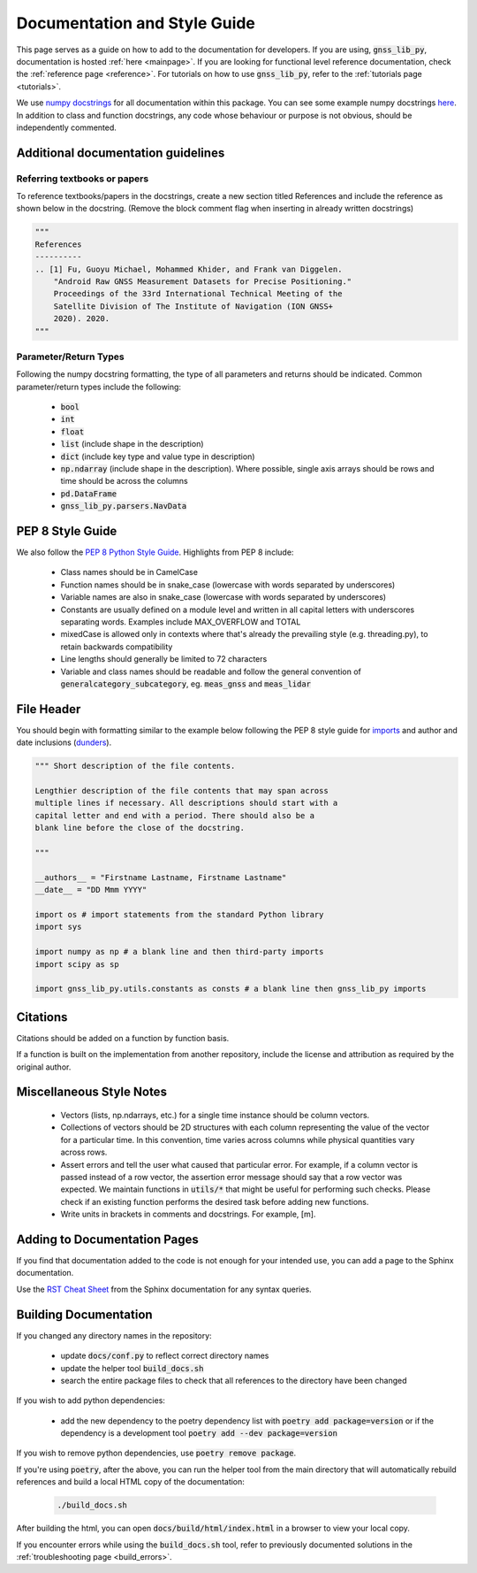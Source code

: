 .. _documentation:

Documentation and Style Guide
=============================

This page serves as a guide on how to add to the documentation for
developers.
If you are using, :code:`gnss_lib_py`, documentation is hosted
:ref:`here <mainpage>`.
If you are looking for functional level reference documentation, check
the :ref:`reference page <reference>`.
For tutorials on how to use :code:`gnss_lib_py`, refer to the
:ref:`tutorials page <tutorials>`.

We use `numpy docstrings
<https://numpydoc.readthedocs.io/en/latest/format.html>`__
for all documentation within this package. You can see some example
numpy docstrings `here <https://sphinxcontrib-napoleon.readthedocs.io/en/latest/example_numpy.html#example-numpy>`__.
In addition to class and function docstrings, any code
whose behaviour or purpose is not obvious, should be independently
commented.

Additional documentation guidelines
-----------------------------------

Referring textbooks or papers
+++++++++++++++++++++++++++++

To reference textbooks/papers in the docstrings, create a new section
titled References and include the reference as shown below in the
docstring. (Remove the block comment flag when inserting in already
written docstrings)

.. code-block:: python

    """
    References
    ----------
    .. [1] Fu, Guoyu Michael, Mohammed Khider, and Frank van Diggelen.
        "Android Raw GNSS Measurement Datasets for Precise Positioning."
        Proceedings of the 33rd International Technical Meeting of the
        Satellite Division of The Institute of Navigation (ION GNSS+
        2020). 2020.
    """

Parameter/Return Types
++++++++++++++++++++++

Following the numpy docstring formatting, the type of all parameters and
returns should be indicated. Common parameter/return types include the
following:

    * :code:`bool`
    * :code:`int`
    * :code:`float`
    * :code:`list` (include shape in the description)
    * :code:`dict` (include key type and value type in description)
    * :code:`np.ndarray` (include shape in the description). Where possible,
      single axis arrays should be rows and time should be across
      the columns
    * :code:`pd.DataFrame`
    * :code:`gnss_lib_py.parsers.NavData`

PEP 8 Style Guide
-----------------
We also follow the `PEP 8 Python Style Guide
<https://www.python.org/dev/peps/pep-0008/>`__.
Highlights from PEP 8 include:

    * Class names should be in CamelCase
    * Function names should be in snake_case (lowercase with words
      separated by underscores)
    * Variable names are also in snake_case (lowercase with words
      separated by underscores)
    * Constants are usually defined on a module level and written in all
      capital letters with underscores separating words. Examples
      include MAX_OVERFLOW and TOTAL
    * mixedCase is allowed only in contexts where that's already the
      prevailing style (e.g. threading.py), to retain backwards
      compatibility
    * Line lengths should generally be limited to 72 characters
    * Variable and class names should be readable and follow the general
      convention of :code:`generalcategory_subcategory`, eg.
      :code:`meas_gnss` and :code:`meas_lidar`

File Header
-----------
You should begin with formatting similar to the example below following
the PEP 8 style guide for
`imports <https://www.python.org/dev/peps/pep-0008/#imports>`__ and
author and date inclusions
(`dunders <https://www.python.org/dev/peps/pep-0008/#module-level-dunder-names>`__).

.. code-block:: python

   """ Short description of the file contents.

   Lengthier description of the file contents that may span across
   multiple lines if necessary. All descriptions should start with a
   capital letter and end with a period. There should also be a
   blank line before the close of the docstring.

   """

   __authors__ = "Firstname Lastname, Firstname Lastname"
   __date__ = "DD Mmm YYYY"

   import os # import statements from the standard Python library
   import sys

   import numpy as np # a blank line and then third-party imports
   import scipy as sp

   import gnss_lib_py.utils.constants as consts # a blank line then gnss_lib_py imports

Citations
---------
Citations should be added on a function by function basis.

If a function is built on the implementation from another repository,
include the license and attribution as required by the original author.

Miscellaneous Style Notes
-------------------------
    * Vectors (lists, np.ndarrays, etc.) for a single time instance
      should be column vectors.
    * Collections of vectors should be 2D structures with each column
      representing the value of the vector for a particular time. In
      this convention, time varies across columns while physical
      quantities vary across rows.
    * Assert errors and tell the user what caused that particular error.
      For example, if a column vector is passed instead of a row vector,
      the assertion error message should say that a row vector was
      expected. We maintain functions in :code:`utils/*` that might be
      useful for performing such checks. Please check if an existing
      function performs the desired task before adding new functions.
    * Write units in brackets in comments and docstrings. For example,
      [m].


Adding to Documentation Pages
-----------------------------

If you find that documentation added to the code is not enough for your
intended use, you can add a page to the Sphinx documentation.

Use the `RST Cheat Sheet
<https://sphinx-tutorial.readthedocs.io/cheatsheet/>`__ from the Sphinx
documentation for any syntax queries.

Building Documentation
----------------------

If you changed any directory names in the repository:

    * update :code:`docs/conf.py` to reflect correct directory names
    * update the helper tool :code:`build_docs.sh`
    * search the entire package files to check that all references to the
      directory have been changed

If you wish to add python dependencies:

    * add the new dependency to the poetry dependency list with
      :code:`poetry add package=version` or if the dependency is a
      development tool :code:`poetry add --dev package=version`

If you wish to remove python dependencies, use :code:`poetry remove package`.

If you're using :code:`poetry`, after the above, you can run the helper
tool from the main directory that will automatically rebuild references
and build a local HTML copy of the documentation:

    .. code-block:: bash

       ./build_docs.sh

After building the html, you can open :code:`docs/build/html/index.html` in
a browser to view your local copy.

If you encounter errors while using the :code:`build_docs.sh` tool, refer
to previously documented solutions in the
:ref:`troubleshooting page <build_errors>`.
